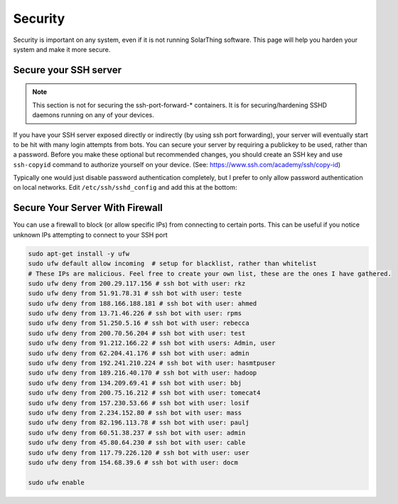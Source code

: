 Security
=========

Security is important on any system, even if it is not running SolarThing software.
This page will help you harden your system and make it more secure.


Secure your SSH server
------------------------

.. note:: This section is not for securing the ssh-port-forward-* containers. It is for securing/hardening SSHD daemons running on any of your devices.

If you have your SSH server exposed directly or indirectly (by using ssh port forwarding), your server will eventually start to be hit
with many login attempts from bots. You can secure your server by requiring a publickey to be used, rather than a password.
Before you make these optional but recommended changes, you should create an SSH key and use ``ssh-copyid`` command to authorize yourself
on your device. (See: https://www.ssh.com/academy/ssh/copy-id)

Typically one would just disable password authentication completely, but I prefer to only allow password authentication on local networks.
Edit ``/etc/ssh/sshd_config`` and add this at the bottom:

.. code-block::
    PasswordAuthentication no
    Match Address 10.0.0.0/8,172.16.0.0/12,192.168.0.0/16
      PasswordAuthentication yes

Secure Your Server With Firewall
-----------------------------------

You can use a firewall to block (or allow specific IPs) from connecting to certain ports.
This can be useful if you notice unknown IPs attempting to connect to your SSH port

.. code-block::

    sudo apt-get install -y ufw
    sudo ufw default allow incoming  # setup for blacklist, rather than whitelist
    # These IPs are malicious. Feel free to create your own list, these are the ones I have gathered.
    sudo ufw deny from 200.29.117.156 # ssh bot with user: rkz
    sudo ufw deny from 51.91.78.31 # ssh bot with user: teste
    sudo ufw deny from 188.166.188.181 # ssh bot with user: ahmed
    sudo ufw deny from 13.71.46.226 # ssh bot with user: rpms
    sudo ufw deny from 51.250.5.16 # ssh bot with user: rebecca
    sudo ufw deny from 200.70.56.204 # ssh bot with user: test
    sudo ufw deny from 91.212.166.22 # ssh bot with users: Admin, user
    sudo ufw deny from 62.204.41.176 # ssh bot with user: admin
    sudo ufw deny from 192.241.210.224 # ssh bot with user: hasmtpuser
    sudo ufw deny from 189.216.40.170 # ssh bot with user: hadoop
    sudo ufw deny from 134.209.69.41 # ssh bot with user: bbj
    sudo ufw deny from 200.75.16.212 # ssh bot with user: tomecat4
    sudo ufw deny from 157.230.53.66 # ssh bot with user: losif
    sudo ufw deny from 2.234.152.80 # ssh bot with user: mass
    sudo ufw deny from 82.196.113.78 # ssh bot with user: paulj
    sudo ufw deny from 60.51.38.237 # ssh bot with user: admin
    sudo ufw deny from 45.80.64.230 # ssh bot with user: cable
    sudo ufw deny from 117.79.226.120 # ssh bot with user: user
    sudo ufw deny from 154.68.39.6 # ssh bot with user: docm

    sudo ufw enable